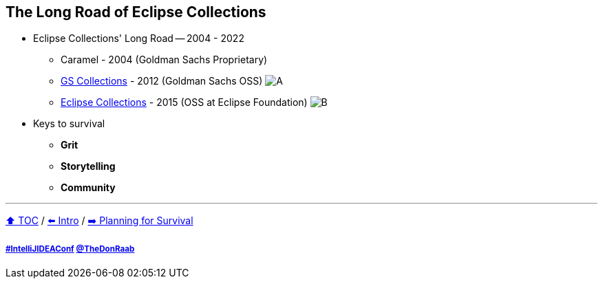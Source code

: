 == The Long Road of Eclipse Collections

* Eclipse Collections' Long Road -- 2004 - 2022
** Caramel - 2004 (Goldman Sachs Proprietary)
** link:https://github.com/goldmansachs/gs-collections[GS Collections] - 2012 (Goldman Sachs OSS)
image:../assets/gsc_contributions.png[A]
** link:https://github.com/eclipse/eclipse-collections[Eclipse Collections] - 2015 (OSS at Eclipse Foundation)
image:../assets/ec_contributions.png[B]
* Keys to survival
** *Grit*
** *Storytelling*
** *Community*

---

link:./00_toc.adoc[⬆️ TOC] /
link:02_journey.adoc[⬅️ Intro] /
link:./04_planning_survival.adoc[➡️ Planning for Survival]

===== link:https://twitter.com/hashtag/IntelliJIDEAConf[#IntelliJIDEAConf] link:https://twitter.com/TheDonRaab[@TheDonRaab]
